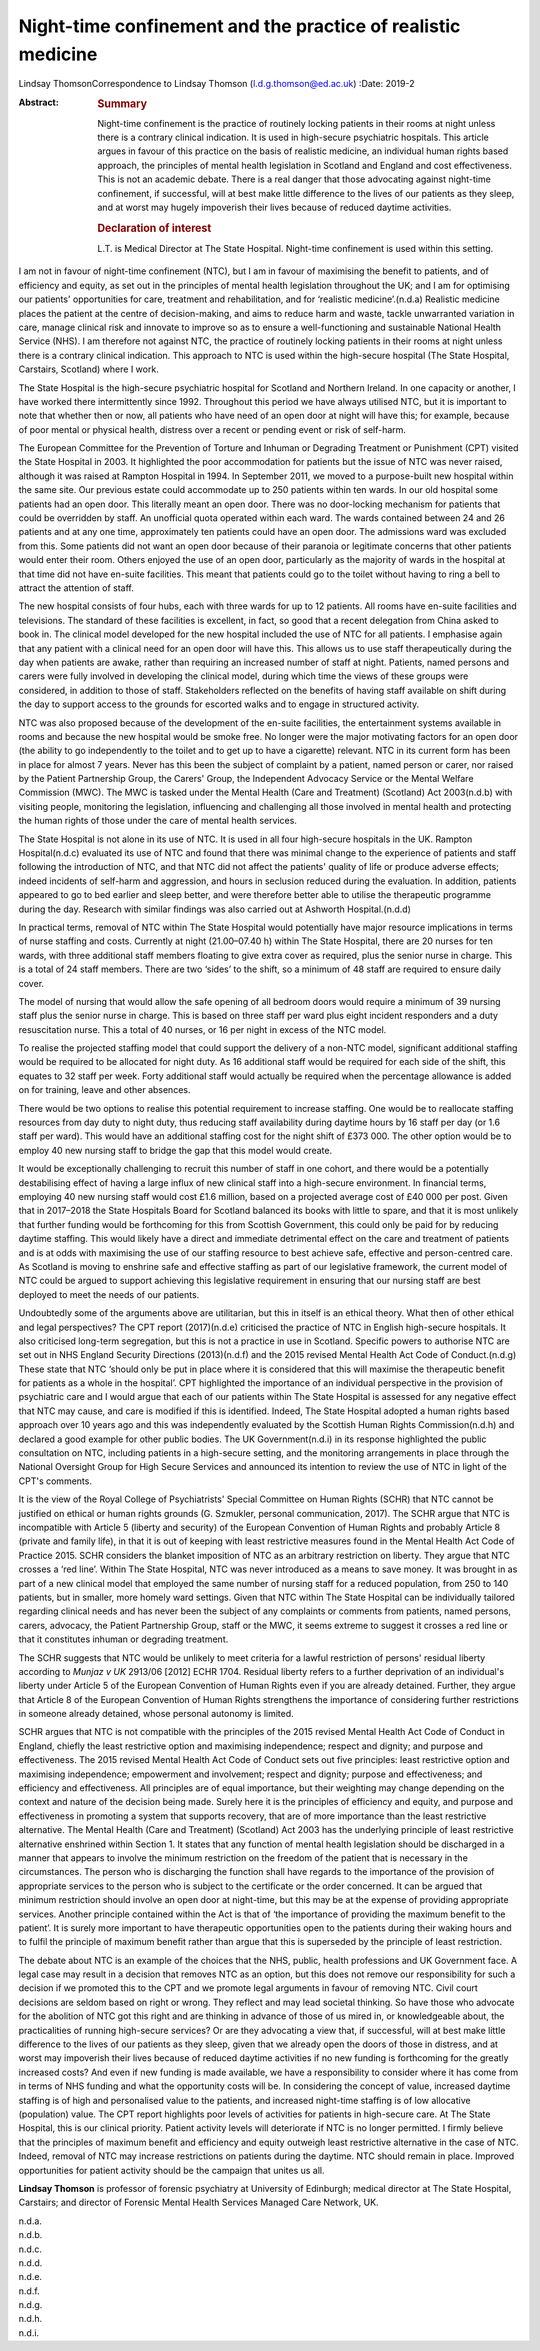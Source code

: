=============================================================
Night-time confinement and the practice of realistic medicine
=============================================================

Lindsay ThomsonCorrespondence to Lindsay Thomson
(l.d.g.thomson@ed.ac.uk)
:Date: 2019-2

:Abstract:
   .. rubric:: Summary
      :name: sec_a1

   Night-time confinement is the practice of routinely locking patients
   in their rooms at night unless there is a contrary clinical
   indication. It is used in high-secure psychiatric hospitals. This
   article argues in favour of this practice on the basis of realistic
   medicine, an individual human rights based approach, the principles
   of mental health legislation in Scotland and England and cost
   effectiveness. This is not an academic debate. There is a real danger
   that those advocating against night-time confinement, if successful,
   will at best make little difference to the lives of our patients as
   they sleep, and at worst may hugely impoverish their lives because of
   reduced daytime activities.

   .. rubric:: Declaration of interest
      :name: sec_a2

   L.T. is Medical Director at The State Hospital. Night-time
   confinement is used within this setting.


.. contents::
   :depth: 3
..

I am not in favour of night-time confinement (NTC), but I am in favour
of maximising the benefit to patients, and of efficiency and equity, as
set out in the principles of mental health legislation throughout the
UK; and I am for optimising our patients' opportunities for care,
treatment and rehabilitation, and for ‘realistic medicine’.(n.d.a)
Realistic medicine places the patient at the centre of decision-making,
and aims to reduce harm and waste, tackle unwarranted variation in care,
manage clinical risk and innovate to improve so as to ensure a
well-functioning and sustainable National Health Service (NHS). I am
therefore not against NTC, the practice of routinely locking patients in
their rooms at night unless there is a contrary clinical indication.
This approach to NTC is used within the high-secure hospital (The State
Hospital, Carstairs, Scotland) where I work.

The State Hospital is the high-secure psychiatric hospital for Scotland
and Northern Ireland. In one capacity or another, I have worked there
intermittently since 1992. Throughout this period we have always
utilised NTC, but it is important to note that whether then or now, all
patients who have need of an open door at night will have this; for
example, because of poor mental or physical health, distress over a
recent or pending event or risk of self-harm.

The European Committee for the Prevention of Torture and Inhuman or
Degrading Treatment or Punishment (CPT) visited the State Hospital in
2003. It highlighted the poor accommodation for patients but the issue
of NTC was never raised, although it was raised at Rampton Hospital in
1994. In September 2011, we moved to a purpose-built new hospital within
the same site. Our previous estate could accommodate up to 250 patients
within ten wards. In our old hospital some patients had an open door.
This literally meant an open door. There was no door-locking mechanism
for patients that could be overridden by staff. An unofficial quota
operated within each ward. The wards contained between 24 and 26
patients and at any one time, approximately ten patients could have an
open door. The admissions ward was excluded from this. Some patients did
not want an open door because of their paranoia or legitimate concerns
that other patients would enter their room. Others enjoyed the use of an
open door, particularly as the majority of wards in the hospital at that
time did not have en-suite facilities. This meant that patients could go
to the toilet without having to ring a bell to attract the attention of
staff.

The new hospital consists of four hubs, each with three wards for up to
12 patients. All rooms have en-suite facilities and televisions. The
standard of these facilities is excellent, in fact, so good that a
recent delegation from China asked to book in. The clinical model
developed for the new hospital included the use of NTC for all patients.
I emphasise again that any patient with a clinical need for an open door
will have this. This allows us to use staff therapeutically during the
day when patients are awake, rather than requiring an increased number
of staff at night. Patients, named persons and carers were fully
involved in developing the clinical model, during which time the views
of these groups were considered, in addition to those of staff.
Stakeholders reflected on the benefits of having staff available on
shift during the day to support access to the grounds for escorted walks
and to engage in structured activity.

NTC was also proposed because of the development of the en-suite
facilities, the entertainment systems available in rooms and because the
new hospital would be smoke free. No longer were the major motivating
factors for an open door (the ability to go independently to the toilet
and to get up to have a cigarette) relevant. NTC in its current form has
been in place for almost 7 years. Never has this been the subject of
complaint by a patient, named person or carer, nor raised by the Patient
Partnership Group, the Carers' Group, the Independent Advocacy Service
or the Mental Welfare Commission (MWC). The MWC is tasked under the
Mental Health (Care and Treatment) (Scotland) Act 2003(n.d.b) with
visiting people, monitoring the legislation, influencing and challenging
all those involved in mental health and protecting the human rights of
those under the care of mental health services.

The State Hospital is not alone in its use of NTC. It is used in all
four high-secure hospitals in the UK. Rampton Hospital(n.d.c) evaluated
its use of NTC and found that there was minimal change to the experience
of patients and staff following the introduction of NTC, and that NTC
did not affect the patients' quality of life or produce adverse effects;
indeed incidents of self-harm and aggression, and hours in seclusion
reduced during the evaluation. In addition, patients appeared to go to
bed earlier and sleep better, and were therefore better able to utilise
the therapeutic programme during the day. Research with similar findings
was also carried out at Ashworth Hospital.(n.d.d)

In practical terms, removal of NTC within The State Hospital would
potentially have major resource implications in terms of nurse staffing
and costs. Currently at night (21.00–07.40 h) within The State Hospital,
there are 20 nurses for ten wards, with three additional staff members
floating to give extra cover as required, plus the senior nurse in
charge. This is a total of 24 staff members. There are two ‘sides’ to
the shift, so a minimum of 48 staff are required to ensure daily cover.

The model of nursing that would allow the safe opening of all bedroom
doors would require a minimum of 39 nursing staff plus the senior nurse
in charge. This is based on three staff per ward plus eight incident
responders and a duty resuscitation nurse. This a total of 40 nurses, or
16 per night in excess of the NTC model.

To realise the projected staffing model that could support the delivery
of a non-NTC model, significant additional staffing would be required to
be allocated for night duty. As 16 additional staff would be required
for each side of the shift, this equates to 32 staff per week. Forty
additional staff would actually be required when the percentage
allowance is added on for training, leave and other absences.

There would be two options to realise this potential requirement to
increase staffing. One would be to reallocate staffing resources from
day duty to night duty, thus reducing staff availability during daytime
hours by 16 staff per day (or 1.6 staff per ward). This would have an
additional staffing cost for the night shift of £373 000. The other
option would be to employ 40 new nursing staff to bridge the gap that
this model would create.

It would be exceptionally challenging to recruit this number of staff in
one cohort, and there would be a potentially destabilising effect of
having a large influx of new clinical staff into a high-secure
environment. In financial terms, employing 40 new nursing staff would
cost £1.6 million, based on a projected average cost of £40 000 per
post. Given that in 2017–2018 the State Hospitals Board for Scotland
balanced its books with little to spare, and that it is most unlikely
that further funding would be forthcoming for this from Scottish
Government, this could only be paid for by reducing daytime staffing.
This would likely have a direct and immediate detrimental effect on the
care and treatment of patients and is at odds with maximising the use of
our staffing resource to best achieve safe, effective and person-centred
care. As Scotland is moving to enshrine safe and effective staffing as
part of our legislative framework, the current model of NTC could be
argued to support achieving this legislative requirement in ensuring
that our nursing staff are best deployed to meet the needs of our
patients.

Undoubtedly some of the arguments above are utilitarian, but this in
itself is an ethical theory. What then of other ethical and legal
perspectives? The CPT report (2017)(n.d.e) criticised the practice of
NTC in English high-secure hospitals. It also criticised long-term
segregation, but this is not a practice in use in Scotland. Specific
powers to authorise NTC are set out in NHS England Security Directions
(2013)(n.d.f) and the 2015 revised Mental Health Act Code of
Conduct.(n.d.g) These state that NTC ‘should only be put in place where
it is considered that this will maximise the therapeutic benefit for
patients as a whole in the hospital’. CPT highlighted the importance of
an individual perspective in the provision of psychiatric care and I
would argue that each of our patients within The State Hospital is
assessed for any negative effect that NTC may cause, and care is
modified if this is identified. Indeed, The State Hospital adopted a
human rights based approach over 10 years ago and this was independently
evaluated by the Scottish Human Rights Commission(n.d.h) and declared a
good example for other public bodies. The UK Government(n.d.i) in its
response highlighted the public consultation on NTC, including patients
in a high-secure setting, and the monitoring arrangements in place
through the National Oversight Group for High Secure Services and
announced its intention to review the use of NTC in light of the CPT's
comments.

It is the view of the Royal College of Psychiatrists' Special Committee
on Human Rights (SCHR) that NTC cannot be justified on ethical or human
rights grounds (G. Szmukler, personal communication, 2017). The SCHR
argue that NTC is incompatible with Article 5 (liberty and security) of
the European Convention of Human Rights and probably Article 8 (private
and family life), in that it is out of keeping with least restrictive
measures found in the Mental Health Act Code of Practice 2015. SCHR
considers the blanket imposition of NTC as an arbitrary restriction on
liberty. They argue that NTC crosses a ‘red line’. Within The State
Hospital, NTC was never introduced as a means to save money. It was
brought in as part of a new clinical model that employed the same number
of nursing staff for a reduced population, from 250 to 140 patients, but
in smaller, more homely ward settings. Given that NTC within The State
Hospital can be individually tailored regarding clinical needs and has
never been the subject of any complaints or comments from patients,
named persons, carers, advocacy, the Patient Partnership Group, staff or
the MWC, it seems extreme to suggest it crosses a red line or that it
constitutes inhuman or degrading treatment.

The SCHR suggests that NTC would be unlikely to meet criteria for a
lawful restriction of persons' residual liberty according to *Munjaz v
UK* 2913/06 [2012] ECHR 1704. Residual liberty refers to a further
deprivation of an individual's liberty under Article 5 of the European
Convention of Human Rights even if you are already detained. Further,
they argue that Article 8 of the European Convention of Human Rights
strengthens the importance of considering further restrictions in
someone already detained, whose personal autonomy is limited.

SCHR argues that NTC is not compatible with the principles of the 2015
revised Mental Health Act Code of Conduct in England, chiefly the least
restrictive option and maximising independence; respect and dignity; and
purpose and effectiveness. The 2015 revised Mental Health Act Code of
Conduct sets out five principles: least restrictive option and
maximising independence; empowerment and involvement; respect and
dignity; purpose and effectiveness; and efficiency and effectiveness.
All principles are of equal importance, but their weighting may change
depending on the context and nature of the decision being made. Surely
here it is the principles of efficiency and equity, and purpose and
effectiveness in promoting a system that supports recovery, that are of
more importance than the least restrictive alternative. The Mental
Health (Care and Treatment) (Scotland) Act 2003 has the underlying
principle of least restrictive alternative enshrined within Section 1.
It states that any function of mental health legislation should be
discharged in a manner that appears to involve the minimum restriction
on the freedom of the patient that is necessary in the circumstances.
The person who is discharging the function shall have regards to the
importance of the provision of appropriate services to the person who is
subject to the certificate or the order concerned. It can be argued that
minimum restriction should involve an open door at night-time, but this
may be at the expense of providing appropriate services. Another
principle contained within the Act is that of ‘the importance of
providing the maximum benefit to the patient’. It is surely more
important to have therapeutic opportunities open to the patients during
their waking hours and to fulfil the principle of maximum benefit rather
than argue that this is superseded by the principle of least
restriction.

The debate about NTC is an example of the choices that the NHS, public,
health professions and UK Government face. A legal case may result in a
decision that removes NTC as an option, but this does not remove our
responsibility for such a decision if we promoted this to the CPT and we
promote legal arguments in favour of removing NTC. Civil court decisions
are seldom based on right or wrong. They reflect and may lead societal
thinking. So have those who advocate for the abolition of NTC got this
right and are thinking in advance of those of us mired in, or
knowledgeable about, the practicalities of running high-secure services?
Or are they advocating a view that, if successful, will at best make
little difference to the lives of our patients as they sleep, given that
we already open the doors of those in distress, and at worst may
impoverish their lives because of reduced daytime activities if no new
funding is forthcoming for the greatly increased costs? And even if new
funding is made available, we have a responsibility to consider where it
has come from in terms of NHS funding and what the opportunity costs
will be. In considering the concept of value, increased daytime staffing
is of high and personalised value to the patients, and increased
night-time staffing is of low allocative (population) value. The CPT
report highlights poor levels of activities for patients in high-secure
care. At The State Hospital, this is our clinical priority. Patient
activity levels will deteriorate if NTC is no longer permitted. I firmly
believe that the principles of maximum benefit and efficiency and equity
outweigh least restrictive alternative in the case of NTC. Indeed,
removal of NTC may increase restrictions on patients during the daytime.
NTC should remain in place. Improved opportunities for patient activity
should be the campaign that unites us all.

**Lindsay Thomson** is professor of forensic psychiatry at University of
Edinburgh; medical director at The State Hospital, Carstairs; and
director of Forensic Mental Health Services Managed Care Network, UK.

.. container:: references csl-bib-body hanging-indent
   :name: refs

   .. container:: csl-entry
      :name: ref-ref1

      n.d.a.

   .. container:: csl-entry
      :name: ref-ref2

      n.d.b.

   .. container:: csl-entry
      :name: ref-ref3

      n.d.c.

   .. container:: csl-entry
      :name: ref-ref4

      n.d.d.

   .. container:: csl-entry
      :name: ref-ref5

      n.d.e.

   .. container:: csl-entry
      :name: ref-ref6

      n.d.f.

   .. container:: csl-entry
      :name: ref-ref7

      n.d.g.

   .. container:: csl-entry
      :name: ref-ref8

      n.d.h.

   .. container:: csl-entry
      :name: ref-ref9

      n.d.i.
